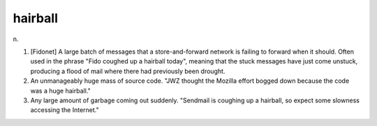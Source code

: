 .. _hairball:

============================================================
hairball
============================================================

n\.

1.
   [Fidonet] A large batch of messages that a store-and-forward network is failing to forward when it should.
   Often used in the phrase "Fido coughed up a hairball today", meaning that the stuck messages have just come unstuck, producing a flood of mail where there had previously been drought.

2.
   An unmanageably huge mass of source code.
   "JWZ thought the Mozilla effort bogged down because the code was a huge hairball."

3.
   Any large amount of garbage coming out suddenly.
   "Sendmail is coughing up a hairball, so expect some slowness accessing the Internet."

